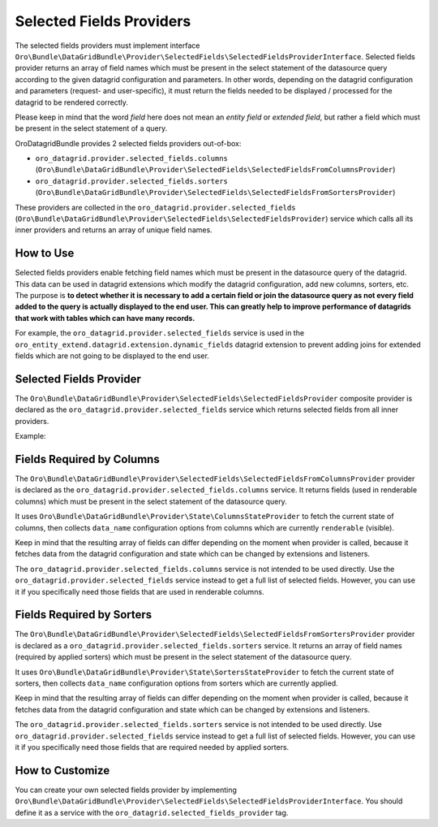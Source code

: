 .. _datagrid-selected-field-providers:

Selected Fields Providers
=========================

The selected fields providers must implement interface ``Oro\Bundle\DataGridBundle\Provider\SelectedFields\SelectedFieldsProviderInterface``.
Selected fields provider returns an array of field names which must be present in the select statement of the datasource
query according to the given datagrid configuration and parameters. In other words, depending on the datagrid configuration
and parameters (request- and user-specific), it must return the fields needed to be displayed / processed for the datagrid to be rendered correctly. 

Please keep in mind that the word `field` here does not mean an `entity field` or `extended field`, but rather
a field which must be present in the select statement of a query.

OroDatagridBundle provides 2 selected fields providers out-of-box:

* ``oro_datagrid.provider.selected_fields.columns`` (``Oro\Bundle\DataGridBundle\Provider\SelectedFields\SelectedFieldsFromColumnsProvider``)
* ``oro_datagrid.provider.selected_fields.sorters`` (``Oro\Bundle\DataGridBundle\Provider\SelectedFields\SelectedFieldsFromSortersProvider``)

These providers are collected in the ``oro_datagrid.provider.selected_fields`` (``Oro\Bundle\DataGridBundle\Provider\SelectedFields\SelectedFieldsProvider``)
service which calls all its inner providers and returns an array of unique field names.

How to Use
----------

Selected fields providers enable fetching field names which must be present in the datasource
query of the datagrid. This data can be used in datagrid extensions which modify the datagrid configuration, add new columns,
sorters, etc. The purpose is **to detect whether it is necessary to add a certain field or join the datasource query as not every
field added to the query is actually displayed to the end user. This can greatly help to improve performance of datagrids that
work with tables which can have many records.**

For example, the ``oro_datagrid.provider.selected_fields`` service is used in the ``oro_entity_extend.datagrid.extension.dynamic_fields`` datagrid extension to prevent adding joins for extended fields which are not going to be displayed to the end user.

Selected Fields Provider
------------------------

The ``Oro\Bundle\DataGridBundle\Provider\SelectedFields\SelectedFieldsProvider`` composite provider is declared as
the ``oro_datagrid.provider.selected_fields`` service which returns selected fields from all inner providers.

Example:

.. code-block:: php
   :linenos:

    $selectedFieldsStateProvider = $this->container->get('oro_datagrid.provider.selected_fields');
    $selectedFields = $selectedFieldsStateProvider->getSelectedFields($datagridConfiguration, $datagridParameters);
    var_export($selectedFields);
    // Will output
    //['sampleField1', 'sampleColumn2']

Fields Required by Columns
--------------------------

The ``Oro\Bundle\DataGridBundle\Provider\SelectedFields\SelectedFieldsFromColumnsProvider``  provider is declared as
the ``oro_datagrid.provider.selected_fields.columns`` service. It returns fields (used in renderable columns) which must be
present in the select statement of the datasource query.

It uses ``Oro\Bundle\DataGridBundle\Provider\State\ColumnsStateProvider`` to fetch the current state of columns, then collects
``data_name`` configuration options from columns which are currently ``renderable`` (visible).

Keep in mind that the resulting array of fields can differ depending on the moment when provider is called, because it
fetches data from the datagrid configuration and state which can be changed by extensions and listeners.

The ``oro_datagrid.provider.selected_fields.columns`` service is not intended to be used directly. Use the ``oro_datagrid.provider.selected_fields`` service instead to get a full list of selected fields. However, you can use it if you specifically need those fields that are used in renderable columns.

Fields Required by Sorters
--------------------------

The ``Oro\Bundle\DataGridBundle\Provider\SelectedFields\SelectedFieldsFromSortersProvider`` provider is declared as
a ``oro_datagrid.provider.selected_fields.sorters`` service. It returns an array of field names (required by applied sorters)
which must be present in the select statement of the datasource query.

It uses ``Oro\Bundle\DataGridBundle\Provider\State\SortersStateProvider`` to fetch the current state of sorters, then collects
``data_name`` configuration options from sorters which are currently applied.

Keep in mind that the resulting array of fields can differ depending on the moment when provider is called, because it
fetches data from the datagrid configuration and state which can be changed by extensions and listeners.

The ``oro_datagrid.provider.selected_fields.sorters`` service is not intended to be used directly. Use ``oro_datagrid.provider.selected_fields``
service instead to get a full list of selected fields. However, you can use it if you specifically need those fields that are required needed by applied sorters.

How to Customize
----------------

You can create your own selected fields provider by implementing ``Oro\Bundle\DataGridBundle\Provider\SelectedFields\SelectedFieldsProviderInterface``.
You should define it as a service with the ``oro_datagrid.selected_fields_provider`` tag.
